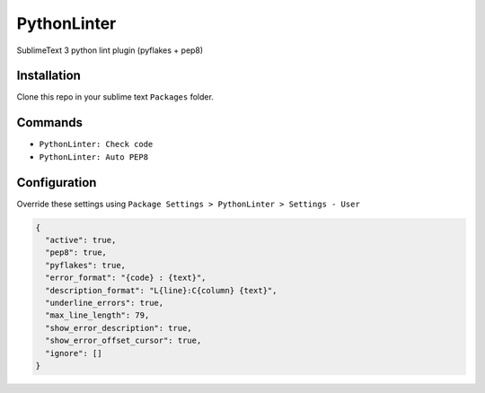 PythonLinter
============

SublimeText 3 python lint plugin (pyflakes + pep8)


Installation
------------

Clone this repo in your sublime text ``Packages`` folder.


Commands
--------

* ``PythonLinter: Check code``
* ``PythonLinter: Auto PEP8``


Configuration
-------------

Override these settings using ``Package Settings > PythonLinter > Settings - User``

.. code-block:: json

  {
    "active": true,
    "pep8": true,
    "pyflakes": true,
    "error_format": "{code} : {text}",
    "description_format": "L{line}:C{column} {text}",
    "underline_errors": true,
    "max_line_length": 79,
    "show_error_description": true,
    "show_error_offset_cursor": true,
    "ignore": []
  }
